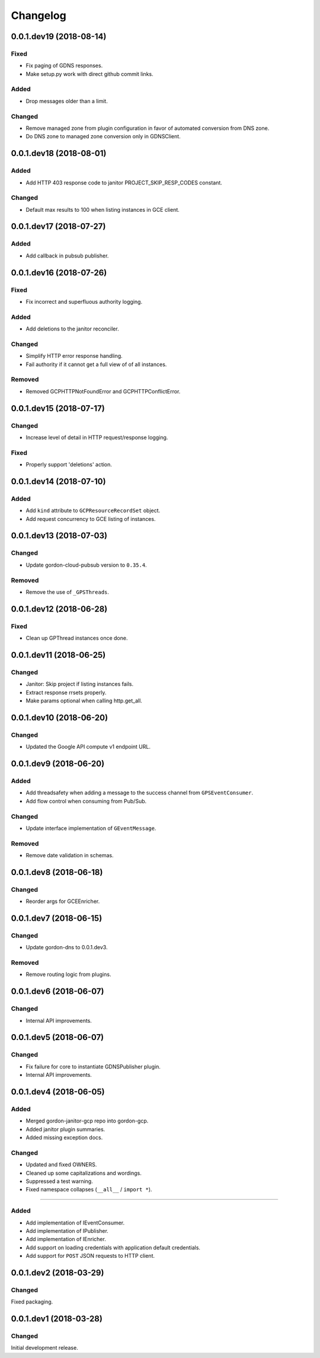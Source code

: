 Changelog
=========

0.0.1.dev19 (2018-08-14)
------------------------

Fixed
~~~~~
* Fix paging of GDNS responses.
* Make setup.py work with direct github commit links.

Added
~~~~~
* Drop messages older than a limit.

Changed
~~~~~~~
* Remove managed zone from plugin configuration in favor of automated conversion from DNS zone.
* Do DNS zone to managed zone conversion only in GDNSClient.


0.0.1.dev18 (2018-08-01)
------------------------

Added
~~~~~
* Add HTTP 403 response code to janitor PROJECT_SKIP_RESP_CODES constant.

Changed
~~~~~~~
* Default max results to 100 when listing instances in GCE client.


0.0.1.dev17 (2018-07-27)
------------------------

Added
~~~~~
* Add callback in pubsub publisher.


0.0.1.dev16 (2018-07-26)
------------------------

Fixed
~~~~~
* Fix incorrect and superfluous authority logging.

Added
~~~~~
* Add deletions to the janitor reconciler.

Changed
~~~~~~~
* Simplify HTTP error response handling.
* Fail authority if it cannot get a full view of of all instances.

Removed
~~~~~~~
* Removed GCPHTTPNotFoundError and GCPHTTPConflictError.


0.0.1.dev15 (2018-07-17)
------------------------

Changed
~~~~~~~
* Increase level of detail in HTTP request/response logging.

Fixed
~~~~~
* Properly support 'deletions' action.


0.0.1.dev14 (2018-07-10)
------------------------

Added
~~~~~

* Add ``kind`` attribute to ``GCPResourceRecordSet`` object.
* Add request concurrency to GCE listing of instances.


0.0.1.dev13 (2018-07-03)
------------------------

Changed
~~~~~~~

* Update gordon-cloud-pubsub version to ``0.35.4``.

Removed
~~~~~~~

* Remove the use of ``_GPSThreads``.


0.0.1.dev12 (2018-06-28)
------------------------

Fixed
~~~~~
* Clean up GPThread instances once done.


0.0.1.dev11 (2018-06-25)
------------------------

Changed
~~~~~~~
* Janitor: Skip project if listing instances fails.
* Extract response rrsets properly.
* Make params optional when calling http.get_all.


0.0.1.dev10 (2018-06-20)
------------------------

Changed
~~~~~~~
* Updated the Google API compute v1 endpoint URL.


0.0.1.dev9 (2018-06-20)
-----------------------

Added
~~~~~
* Add threadsafety when adding a message to the success channel from ``GPSEventConsumer``.
* Add flow control when consuming from Pub/Sub.

Changed
~~~~~~~
* Update interface implementation of ``GEventMessage``.


Removed
~~~~~~~
* Remove date validation in schemas.


0.0.1.dev8 (2018-06-18)
-----------------------

Changed
~~~~~~~
* Reorder args for GCEEnricher.


0.0.1.dev7 (2018-06-15)
-----------------------

Changed
~~~~~~~
* Update gordon-dns to 0.0.1.dev3.


Removed
~~~~~~~
* Remove routing logic from plugins.


0.0.1.dev6 (2018-06-07)
-----------------------

Changed
~~~~~~~

* Internal API improvements.


0.0.1.dev5 (2018-06-07)
-----------------------

Changed
~~~~~~~

* Fix failure for core to instantiate GDNSPublisher plugin.
* Internal API improvements.


0.0.1.dev4 (2018-06-05)
-----------------------

Added
~~~~~

* Merged gordon-janitor-gcp repo into gordon-gcp.
* Added janitor plugin summaries.
* Added missing exception docs.

Changed
~~~~~~~

* Updated and fixed OWNERS.
* Cleaned up some capitalizations and wordings.
* Suppressed a test warning.
* Fixed namespace collapses (``__all__`` / ``import *``).


-----------------------

Added
~~~~~

* Add implementation of IEventConsumer.
* Add implementation of IPublisher.
* Add implementation of IEnricher.
* Add support on loading credentials with application default credentials.
* Add support for ``POST`` JSON requests to HTTP client.


0.0.1.dev2 (2018-03-29)
-----------------------

Changed
~~~~~~~

Fixed packaging.


0.0.1.dev1 (2018-03-28)
-----------------------

Changed
~~~~~~~

Initial development release.
